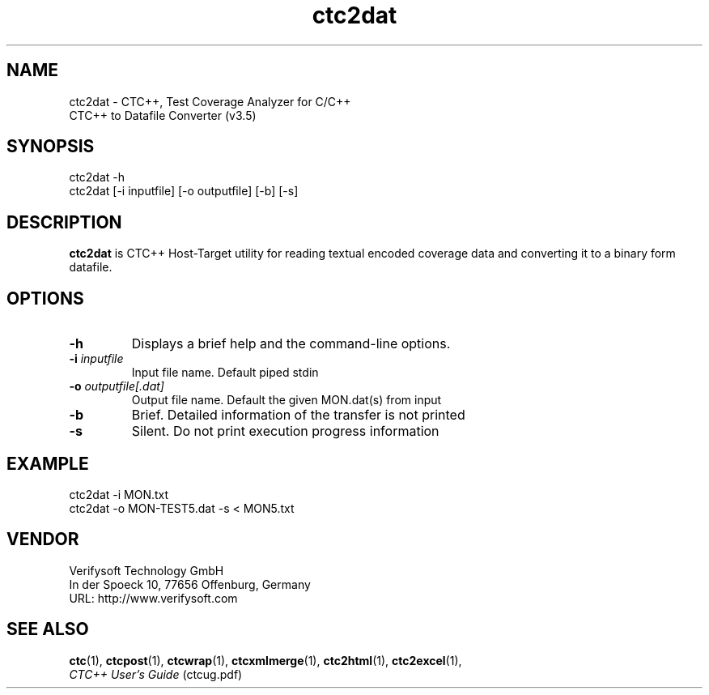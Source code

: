 .\" $RCSfile: ctc2dat.1 $
.\" $Revision: 1.6 $
.\" $Author: olavi $
.\"
.\" Copyright (c) 2012-2013 Testwell Oy
.\" Copyright (c) 2013-2016 Verifysoft Technology GmbH
.\"
.\" LAST EDITED : 22.12.2016
.\"
.\"
.TH ctc2dat 1 "23 December 2016"
.SH NAME
ctc2dat - CTC++, Test Coverage Analyzer for C/C++
.nf
          CTC++ to Datafile Converter (v3.5)

.SH SYNOPSIS
ctc2dat -h
.br
ctc2dat [-i inputfile] [-o outputfile] [-b] [-s]

.SH DESCRIPTION
.B ctc2dat 
is CTC++ Host-Target utility for reading textual encoded coverage
data and converting it to a binary form datafile.

.SH OPTIONS
.TP
.B -h
Displays a brief help and the command-line options.
.TP
.BI -i " inputfile"
Input file name. Default piped stdin
.TP
.BI -o " outputfile[.dat]"
Output file name. Default the given MON.dat(s) from input
.TP
.BI -b
Brief. Detailed information of the transfer is not printed
.TP
.BI -s
Silent. Do not print execution progress information

.SH EXAMPLE
ctc2dat -i MON.txt
.br
ctc2dat -o MON-TEST5.dat -s < MON5.txt

.SH VENDOR
Verifysoft Technology GmbH
.br
In der Spoeck 10, 77656 Offenburg, Germany
.br
URL: http://www.verifysoft.com

.SH SEE ALSO
.BR ctc (1),
.BR ctcpost (1),
.BR ctcwrap (1),
.BR ctcxmlmerge (1),
.BR ctc2html (1),
.BR ctc2excel (1),
.br
.I CTC++ User's Guide
(ctcug.pdf)

.\" EOF $RCSfile: ctc2dat.1 $
